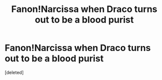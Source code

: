 #+TITLE: Fanon!Narcissa when Draco turns out to be a blood purist

* Fanon!Narcissa when Draco turns out to be a blood purist
:PROPERTIES:
:Score: 1
:DateUnix: 1599070494.0
:DateShort: 2020-Sep-02
:FlairText: Meta
:END:
[deleted]

